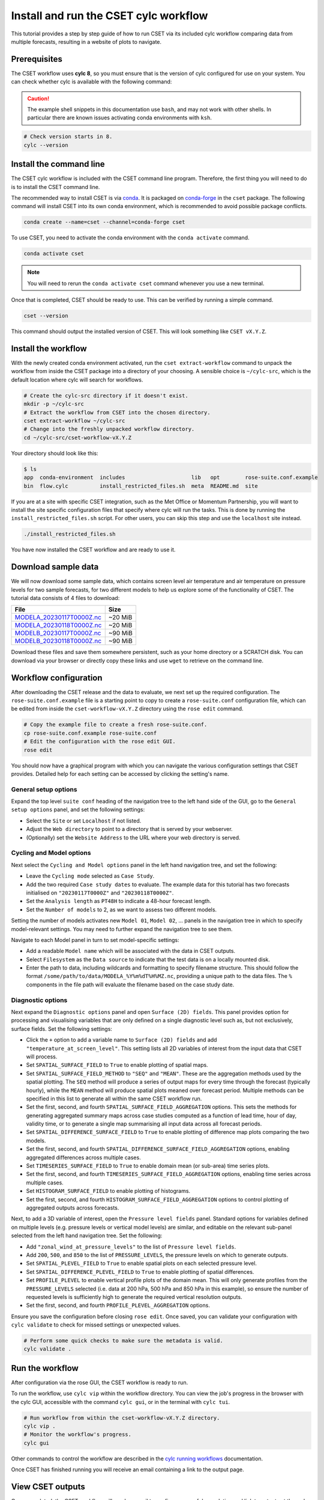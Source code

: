 Install and run the CSET cylc workflow
======================================

.. Tutorial on running CSET via its cylc workflow.
.. TODO: Images need updating to match the tutorial data.

This tutorial provides a step by step guide of how to run CSET via its included
cylc workflow comparing data from multiple forecasts, resulting in a website of
plots to navigate.

Prerequisites
-------------

The CSET workflow uses **cylc 8**, so you must ensure that is the version of
cylc configured for use on your system. You can check whether cylc is available
with the following command:

.. caution::

    The example shell snippets in this documentation use ``bash``, and may not
    work with other shells. In particular there are known issues activating
    conda environments with ``ksh``.

.. code-block:: bash

    # Check version starts in 8.
    cylc --version

Install the command line
------------------------

The CSET cylc workflow is included with the CSET command line program.
Therefore, the first thing you will need to do is to install the CSET command
line.

The recommended way to install CSET is via conda_. It is packaged on
`conda-forge`_ in the ``cset`` package. The following command will install CSET
into its own conda environment, which is recommended to avoid possible package
conflicts.

.. code-block:: bash

    conda create --name=cset --channel=conda-forge cset

To use CSET, you need to activate the conda environment with the ``conda
activate`` command.

.. code-block:: bash

    conda activate cset

.. note::

    You will need to rerun the ``conda activate cset`` command whenever you use
    a new terminal.

Once that is completed, CSET should be ready to use. This can be verified by running
a simple command.

.. code-block:: bash

    cset --version

This command should output the installed version of CSET. This will look
something like ``CSET vX.Y.Z``.

Install the workflow
--------------------

With the newly created conda environment activated, run the ``cset
extract-workflow`` command to unpack the workflow from inside the CSET package
into a directory of your choosing. A sensible choice is ``~/cylc-src``, which is
the default location where cylc will search for workflows.

.. code-block:: bash

    # Create the cylc-src directory if it doesn't exist.
    mkdir -p ~/cylc-src
    # Extract the workflow from CSET into the chosen directory.
    cset extract-workflow ~/cylc-src
    # Change into the freshly unpacked workflow directory.
    cd ~/cylc-src/cset-workflow-vX.Y.Z

Your directory should look like this:

.. code-block:: bash

    $ ls
    app  conda-environment  includes                     lib   opt        rose-suite.conf.example
    bin  flow.cylc          install_restricted_files.sh  meta  README.md  site

If you are at a site with specific CSET integration, such as the Met Office or
Momentum Partnership, you will want to install the site specific configuration
files that specify where cylc will run the tasks. This is done by running the
``install_restricted_files.sh`` script. For other users, you can skip this step
and use the ``localhost`` site instead.

.. code-block:: bash

    ./install_restricted_files.sh

You have now installed the CSET workflow and are ready to use it.

Download sample data
--------------------

We will now download some sample data, which contains screen level air
temperature and air temperature on pressure levels for two sample forecasts, for
two different models to help us explore some of the functionality of CSET. The
tutorial data consists of 4 files to download:

=========================== =======
File                        Size
=========================== =======
`MODELA_20230117T0000Z.nc`_ ~20 MiB
`MODELA_20230118T0000Z.nc`_ ~20 MiB
`MODELB_20230117T0000Z.nc`_ ~90 MiB
`MODELB_20230118T0000Z.nc`_ ~90 MiB
=========================== =======

Download these files and save them somewhere persistent, such as your home
directory or a SCRATCH disk. You can download via your browser or directly copy
these links and use ``wget`` to retrieve on the command line.

Workflow configuration
----------------------

After downloading the CSET release and the data to evaluate, we next set up the
required configuration. The ``rose-suite.conf.example`` file is a starting point
to copy to create a ``rose-suite.conf`` configuration file, which can be edited
from inside the ``cset-workflow-vX.Y.Z`` directory using the ``rose edit``
command.

.. code-block:: bash

    # Copy the example file to create a fresh rose-suite.conf.
    cp rose-suite.conf.example rose-suite.conf
    # Edit the configuration with the rose edit GUI.
    rose edit

You should now have a graphical program with which you can navigate the various
configuration settings that CSET provides. Detailed help for each setting can be
accessed by clicking the setting's name.

General setup options
~~~~~~~~~~~~~~~~~~~~~

Expand the top level ``suite conf`` heading of the navigation tree to the left
hand side of the GUI, go to the ``General setup options`` panel, and set the
following settings:

* Select the ``Site`` or set ``Localhost`` if not listed.

* Adjust the ``Web directory`` to point to a directory that is served by your
  webserver.

* (Optionally) set the ``Website Address`` to the URL where your web directory
  is served.

.. image:: rose-edit.png
    :alt: Screenshot of the CSET GUI with the General setup options panel open.

Cycling and Model options
~~~~~~~~~~~~~~~~~~~~~~~~~

Next select the ``Cycling and Model options`` panel in the left hand navigation
tree, and set the following:

* Leave the ``Cycling mode`` selected as ``Case Study``.

* Add the two required ``Case study dates`` to evaluate. The example data for
  this tutorial has two forecasts initialised on ``"20230117T0000Z"`` and
  ``"20230118T0000Z"``.

* Set the ``Analysis length`` as ``PT48H`` to indicate a 48-hour forecast
  length.

* Set the ``Number of models`` to 2, as we want to assess two different models.

.. image:: cset_uiA.png
    :alt: Screenshot of the CSET GUI for Cycling and Model options.

Setting the number of models activates new ``Model 01``, ``Model 02``, ...
panels in the navigation tree in which to specify model-relevant settings. You
may need to further expand the navigation tree to see them.

Navigate to each Model panel in turn to set model-specific settings:

* Add a readable ``Model name`` which will be associated with the data in CSET
  outputs.

* Select ``Filesystem`` as the ``Data source`` to indicate that the test data is
  on a locally mounted disk.

* Enter the path to data, including wildcards and formatting to specify filename
  structure. This should follow the format
  ``/some/path/to/data/MODELA_%Y%m%dT%H%MZ.nc``, providing a unique path to the
  data files. The ``%`` components in the file path will evaluate the filename
  based on the case study date.

.. image:: cset_uiB.png
    :alt: Screenshot of the CSET GUI for Model 01 options.

Diagnostic options
~~~~~~~~~~~~~~~~~~

.. temperature_at_screen_levels
.. zonal_wind_at_pressure_levels

Next expand the ``Diagnostic options`` panel and open ``Surface (2D) fields``.
This panel provides option for processing and visualising variables that are
only defined on a single diagnostic level such as, but not exclusively, surface
fields. Set the following settings:

* Click the ``+`` option to add a variable name to ``Surface (2D) fields`` and
  add ``"temperature_at_screen_level"``. This setting lists all 2D variables of
  interest from the input data that CSET will process.

* Set ``SPATIAL_SURFACE_FIELD`` to ``True`` to enable plotting of spatial maps.

* Set ``SPATIAL_SURFACE_FIELD_METHOD`` to ``"SEQ"`` and ``"MEAN"``. These are
  the aggregation methods used by the spatial plotting. The ``SEQ`` method will
  produce a series of output maps for every time through the forecast (typically
  hourly), while the ``MEAN`` method will produce spatial plots meaned over
  forecast period. Multiple methods can be specified in this list to generate
  all within the same CSET workflow run.

* Set the first, second, and fourth ``SPATIAL_SURFACE_FIELD_AGGREGATION``
  options. This sets the methods for generating aggregated summary maps across
  case studies computed as a function of lead time, hour of day, validity time,
  or to generate a single map summarising all input data across all forecast
  periods.

* Set ``SPATIAL_DIFFERENCE_SURFACE_FIELD`` to ``True`` to enable plotting of
  difference map plots comparing the two models.

* Set the first, second, and fourth
  ``SPATIAL_DIFFERENCE_SURFACE_FIELD_AGGREGATION`` options, enabling aggregated
  differences across multiple cases.

* Set ``TIMESERIES_SURFACE_FIELD`` to ``True`` to enable domain mean (or
  sub-area) time series plots.

* Set the first, second, and fourth ``TIMESERIES_SURFACE_FIELD_AGGREGATION``
  options, enabling time series across multiple cases.

* Set ``HISTOGRAM_SURFACE_FIELD`` to enable plotting of histograms.

* Set the first, second, and fourth ``HISTOGRAM_SURFACE_FIELD_AGGREGATION``
  options to control plotting of aggregated outputs across forecasts.

.. image:: cset_uiC.png
    :alt: Screenshot of the CSET GUI for Surface 2D fields options - top.

.. image:: cset_uiD.png
    :alt: Screenshot of the CSET GUI for Surface 2D fields options - lower.


Next, to add a 3D variable of interest, open the ``Pressure level fields``
panel. Standard options for variables defined on multiple levels (e.g. pressure
levels or vertical model levels) are similar, and editable on the relevant
sub-panel selected from the left hand navigation tree. Set the following:

* Add ``"zonal_wind_at_pressure_levels"`` to the list of ``Pressure level
  fields``.

* Add ``200``, ``500``, and ``850`` to the list of ``PRESSURE_LEVELS``, the
  pressure levels on which to generate outputs.

* Set ``SPATIAL_PLEVEL_FIELD`` to ``True`` to enable spatial plots on each
  selected pressure level.

* Set ``SPATIAL_DIFFERENCE_PLEVEL_FIELD`` to ``True`` to enable plotting of
  spatial differences.

* Set ``PROFILE_PLEVEL`` to enable vertical profile plots of the domain mean.
  This will only generate profiles from the ``PRESSURE_LEVELS`` selected (i.e.
  data at 200 hPa, 500 hPa and 850 hPa in this example), so ensure the number of
  requested levels is sufficiently high to generate the required vertical
  resolution outputs.

* Set the first, second, and fourth ``PROFILE_PLEVEL_AGGREGATION`` options.

.. image:: cset_uiE.png
    :alt: Screenshot of the CSET GUI for Pressure level fields options - upper half.

.. image:: cset_uiF.png
    :alt: Screenshot of the CSET GUI for Pressure level fields options - lower half.

Ensure you save the configuration before closing ``rose edit``. Once saved, you
can validate your configuration with ``cylc validate`` to check for missed
settings or unexpected values.

.. code-block:: bash

    # Perform some quick checks to make sure the metadata is valid.
    cylc validate .

Run the workflow
----------------

After configuration via the rose GUI, the CSET workflow is ready to run.

To run the workflow, use ``cylc vip`` within the workflow directory. You can
view the job's progress in the browser with the cylc GUI, accessible with the
command ``cylc gui``, or in the terminal with ``cylc tui``.

.. code-block:: bash

    # Run workflow from within the cset-workflow-vX.Y.Z directory.
    cylc vip .
    # Monitor the workflow's progress.
    cylc gui

Other commands to control the workflow are described in the `cylc running
workflows`_ documentation.

Once CSET has finished running you will receive an email containing a link to
the output page.

View CSET outputs
-----------------

Once completed, the CSET workflow will send an email to confirm successful
completion and link to outputs at the web address specified in the GUI.

Outputs are stored in the ``web`` directory, located in ``~/cylc-run/cset-workflow/runN/share/web``
(or an equivalent ``cylc-run`` path if running the CSET workflow with a specified run name).

.. warning::

    If you ``cylc clean`` the workflow, this will delete the plot directory. To
    keep the plots independently of the workflow directory, move the web
    directory to a required alternative location and update the symlink to the
    ``web`` directory back to the ``Web directory`` location from which CSET
    outputs are displayed.

.. image:: cset_web1.png
    :alt: Screenshot of the CSET web interface showing the landing page with workflow status information.

CSET web outputs can be navigated using the sidebar organised by type of plot,
and by forecast date and aggregations. Plots can be displayed in either
left-hand, central, or right-hand web views.

.. image:: cset_web2.png
    :alt: Screenshot of the CSET web interface showing a profile and a spatial plot displayed side-by-side.

You have now run the CSET workflow! Take some time to explore the output
webpage. You can find further information on configuring the workflow in
:doc:`/usage/workflow-configure`.

.. _Cylc 8: https://cylc.github.io/cylc-doc/stable/html/index.html
.. _CSET Releases: https://github.com/MetOffice/CSET/releases
.. _MODELA_20230117T0000Z.nc: https://github.com/jwarner8/MO_Github_External/raw/refs/heads/master/CSET_exampledata/MODELA_20230117T0000Z.nc
.. _MODELA_20230118T0000Z.nc: https://github.com/jwarner8/MO_Github_External/raw/refs/heads/master/CSET_exampledata/MODELA_20230118T0000Z.nc
.. _MODELB_20230117T0000Z.nc: https://github.com/jwarner8/MO_Github_External/raw/refs/heads/master/CSET_exampledata/MODELB_20230117T0000Z.nc
.. _MODELB_20230118T0000Z.nc: https://github.com/jwarner8/MO_Github_External/raw/refs/heads/master/CSET_exampledata/MODELB_20230118T0000Z.nc
.. _cylc running workflows: https://cylc.github.io/cylc-doc/stable/html/user-guide/running-workflows/index.html
.. _conda: https://docs.conda.io/en/latest/
.. _conda-forge: https://anaconda.org/conda-forge/cset
